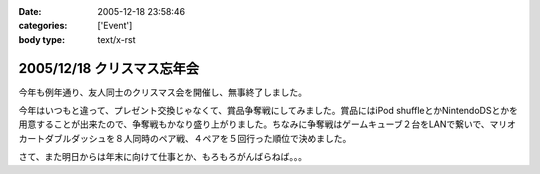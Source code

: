 :date: 2005-12-18 23:58:46
:categories: ['Event']
:body type: text/x-rst

===========================
2005/12/18 クリスマス忘年会
===========================

今年も例年通り、友人同士のクリスマス会を開催し、無事終了しました。

今年はいつもと違って、プレゼント交換じゃなくて、賞品争奪戦にしてみました。賞品にはiPod shuffleとかNintendoDSとかを用意することが出来たので、争奪戦もかなり盛り上がりました。ちなみに争奪戦はゲームキューブ２台をLANで繋いで、マリオカートダブルダッシュを８人同時のペア戦、４ペアを５回行った順位で決めました。

さて、また明日からは年末に向けて仕事とか、もろもろがんばらねば。。。

.. :extend type: text/x-rst
.. :extend:


.. :comments:
.. :comment id: 2005-12-19.0439867961
.. :title: Re:クリスマス忘年会
.. :author: i?
.. :date: 2005-12-19 11:24:06
.. :email: 
.. :url: 
.. :body:
.. ナイスタッグでした。ありがとー
.. DS版でミニターボ出せるようがんばるよ
.. 
.. :comments:
.. :comment id: 2005-12-19.6434297465
.. :title: Re:クリスマス忘年会
.. :author: 清水川
.. :date: 2005-12-19 12:57:24
.. :email: 
.. :url: 
.. :body:
.. ベビィパーク(超小さいループコース)でぐるぐる回りながら練習だ！
.. 
